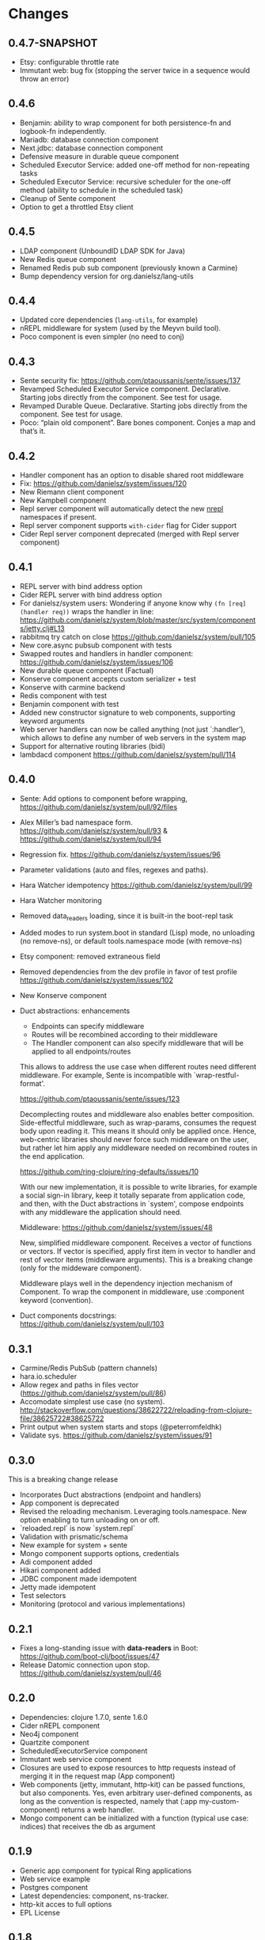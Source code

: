 * Changes 
** 0.4.7-SNAPSHOT
- Etsy: configurable throttle rate
- Immutant web: bug fix (stopping the server twice in a sequence would throw an error)
** 0.4.6
- Benjamin: ability to wrap component for both persistence-fn and logbook-fn independently.
- Mariadb: database connection component
- Next.jdbc: database connection component
- Defensive measure in durable queue component
- Scheduled Executor Service: added one-off method for non-repeating tasks
- Scheduled Executor Service: recursive scheduler for the one-off method (ability to schedule in the scheduled task)
- Cleanup of Sente component
- Option to get a throttled Etsy client
** 0.4.5
- LDAP component (UnboundID LDAP SDK for Java)
- New Redis queue component
- Renamed Redis pub sub component (previously known a Carmine)
- Bump dependency version for org.danielsz/lang-utils
** 0.4.4
- Updated core dependencies (~lang-utils~, for example)
- nREPL middleware for system (used by the Meyvn build tool).
- Poco component is even simpler (no need to conj)
** 0.4.3
- Sente security fix: https://github.com/ptaoussanis/sente/issues/137
- Revamped Scheduled Executor Service component. Declarative. Starting jobs directly from the component. See test for usage.
- Revamped Durable Queue. Declarative. Starting jobs directly from the component. See test for usage.
- Poco: “plain old component”. Bare bones component. Conjes a map and that’s it.
** 0.4.2
- Handler component has an option to disable shared root middleware
- Fix: https://github.com/danielsz/system/issues/120
- New Riemann client component
- New Kampbell component
- Repl server component will automatically detect the new [[https://github.com/nrepl/nREPL][nrepl]] namespaces if present.
- Repl server component supports ~with-cider~ flag for Cider support 
- Cider Repl server component deprecated (merged with Repl server component)
** 0.4.1
- REPL server with bind address option
- Cider REPL server with bind address option
- For danielsz/system users: Wondering if anyone know why ~(fn [req] (handler req))~ wraps the handler in line: https://github.com/danielsz/system/blob/master/src/system/components/jetty.clj#L13
- rabbitmq try catch on close https://github.com/danielsz/system/pull/105
- New core.async pubsub component with tests
- Swapped routes and handlers in handler component: https://github.com/danielsz/system/issues/106
- New durable queue component (Factual)
- Konserve component accepts custom serializer + test
- Konserve with carmine backend
- Redis component with test
- Benjamin component with test
- Added new constructor signature to web components, supporting keyword arguments
- Web server handlers can now be called anything (not just `:handler’), which allows to define any number of web servers in the system map
- Support for alternative routing libraries (bidi)
-  lambdacd component https://github.com/danielsz/system/pull/114
** 0.4.0
- Sente: Add options to component before wrapping, https://github.com/danielsz/system/pull/92/files
- Alex Miller’s bad namespace form. https://github.com/danielsz/system/pull/93 & https://github.com/danielsz/system/pull/94 
- Regression fix. https://github.com/danielsz/system/issues/96
- Parameter validations (auto and files, regexes and paths).
- Hara Watcher idempotency https://github.com/danielsz/system/pull/99
- Hara Watcher monitoring
- Removed data_readers loading, since it is built-in the boot-repl task
- Added modes to run system.boot in standard (Lisp) mode, no unloading (no remove-ns), or default tools.namespace mode (with remove-ns)
- Etsy component: removed extraneous field
- Removed dependencies from the dev profile in favor of test profile  https://github.com/danielsz/system/issues/102
- New Konserve component
- Duct abstractions: enhancements

    - Endpoints can specify middleware
    - Routes will be recombined according to their middleware
    - The Handler component can also specify middleware that will be applied to all endpoints/routes

    This allows to address the use case when different routes need
    different middleware. For example, Sente is incompatible with
    `wrap-restful-format'.

    https://github.com/ptaoussanis/sente/issues/123

    Decomplecting routes and middleware also enables better
    composition. Side-effectful middleware, such as wrap-params, consumes
    the request body upon reading it. This means it should only be applied
    once. Hence, web-centric libraries should never force such middleware
    on the user, but rather let him apply any middleware needed on
    recombined routes in the end application.

    https://github.com/ring-clojure/ring-defaults/issues/10

    With our new implementation, it is possible to write libraries, for
    example a social sign-in library, keep it totally separate from
    application code, and then, with the Duct abstractions in `system',
    compose endpoints with any middleware the application should need.

    Middleware: https://github.com/danielsz/system/issues/48 

    New, simplified middleware component. Receives a vector of
    functions or vectors. If vector is specified, apply first item in
    vector to handler and rest of vector items (middleware arguments).
    This is a breaking change (only for the middeware component).

    Middleware plays well in the dependency injection mechanism of Component. 
    To wrap the component in middleware, use :component keyword (convention).
- Duct components docstrings: https://github.com/danielsz/system/pull/103

** 0.3.1
- Carmine/Redis PubSub (pattern channels)
- hara.io.scheduler 
- Allow regex and paths in files vector (https://github.com/danielsz/system/pull/86)
- Accomodate simplest use case (no system). http://stackoverflow.com/questions/38622722/reloading-from-clojure-file/38625722#38625722
- Print output when system starts and stops (@peterromfeldhk)
- Validate sys. https://github.com/danielsz/system/issues/91
** 0.3.0
This is a breaking change release
- Incorporates Duct abstractions (endpoint and handlers)
- App component is deprecated
- Revised the reloading mechanism. Leveraging tools.namespace. New option enabling to turn unloading on or off.
- `reloaded.repl` is now `system.repl`
- Validation with prismatic/schema
- New example for system + sente
- Mongo component supports options, credentials
- Adi component added
- Hikari component added
- JDBC component made idempotent
- Jetty made idempotent
- Test selectors
- Monitoring (protocol and various implementations)
** 0.2.1
- Fixes a long-standing issue with *data-readers* in Boot: https://github.com/boot-clj/boot/issues/47
- Release Datomic connection upon stop. https://github.com/danielsz/system/pull/46  
** 0.2.0
- Dependencies: clojure 1.7.0, sente 1.6.0
- Cider nREPL component
- Neo4j component
- Quartzite component 
- ScheduledExecutorService component
- Immutant web service component
- Closures are used to expose resources to http requests instead of merging it in the request map (App component)
- Web components (jetty, immutant, http-kit) can be passed functions, but also components.  Yes, even arbitrary user-defined components, as long as the convention is respected, namely that (:app my-custom-component) returns a web handler.
- Mongo component can be initialized with a function (typical use case: indices) that receives the db as argument
** 0.1.9
- Generic app component for typical Ring applications
- Web service example
- Postgres component
- Latest dependencies: component, ns-tracker.
- http-kit acces to full options
- EPL License
** 0.1.8
- switch to enable hot-reloadable system
- file-based granularity to only restart the system when user-specified files change.
- auto-start option.
- New ElasticSearch component
** 0.1.7
- Example of a task to run a dev system on the command line (versus REPL).
- ~run~ boot task is not built-in. So it now ships with ~system~.
** 0.1.6
- Latest Sente version. This is a breaking change for Sente.
** 0.1.5
- Added example project for the Boot build tool.
- Added boot task to reload namespaces on file changes. 
